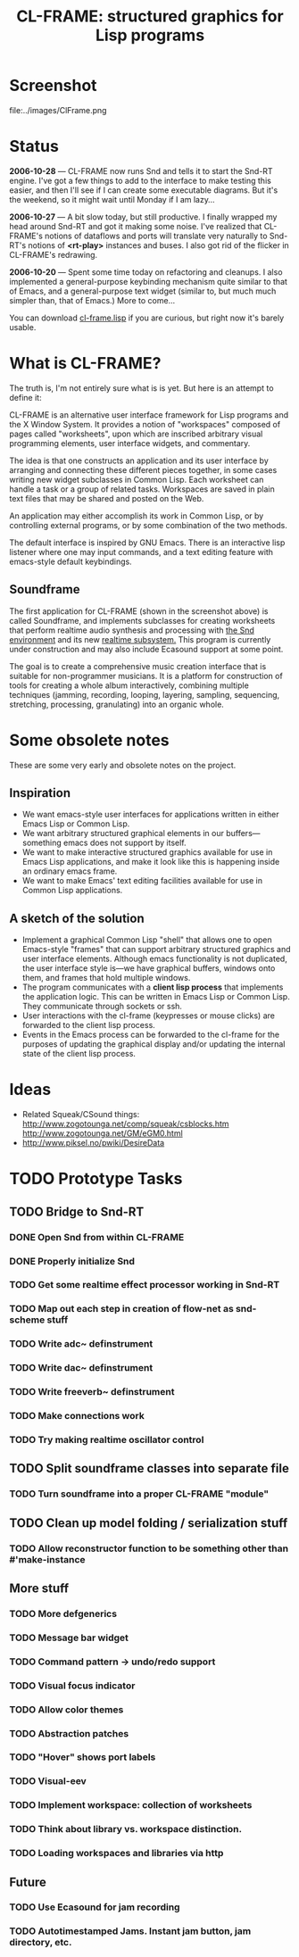 #+TITLE: CL-FRAME: structured graphics for Lisp programs

* Screenshot 

file:../images/ClFrame.png

* Status

 *2006-10-28* --- CL-FRAME now runs Snd and tells it to start the
 Snd-RT engine. I've got a few things to add to the interface to make
 testing this easier, and then I'll see if I can create some
 executable diagrams.  But it's the weekend, so it might wait until
 Monday if I am lazy...

 *2006-10-27* --- A bit slow today, but still productive. I finally
 wrapped my head around Snd-RT and got it making some noise. I've
 realized that CL-FRAME's notions of dataflows and ports will
 translate very naturally to Snd-RT's notions of *<rt-play>* instances
 and buses. I also got rid of the flicker in CL-FRAME's redrawing.

 *2006-10-20* --- Spent some time today on refactoring and cleanups. I
 also implemented a general-purpose keybinding mechanism quite similar
 to that of Emacs, and a general-purpose text widget (similar to, but
 much much simpler than, that of Emacs.) More to come...

 You can download [[http://dto.freeshell.org/e/cl-frame.lisp][cl-frame.lisp]] if you are curious, but right now it's
 barely usable.

* What is CL-FRAME?

The truth is, I'm not entirely sure what is is yet. But here is an
attempt to define it:

CL-FRAME is an alternative user interface framework for Lisp programs
and the X Window System. It provides a notion of "workspaces" composed
of pages called "worksheets", upon which are inscribed arbitrary
visual programming elements, user interface widgets, and commentary.

The idea is that one constructs an application and its user interface
by arranging and connecting these different pieces together, in some
cases writing new widget subclasses in Common Lisp. Each worksheet can
handle a task or a group of related tasks. Workspaces are saved in
plain text files that may be shared and posted on the Web.

An application may either accomplish its work in Common Lisp, or by
controlling external programs, or by some combination of the two
methods.

The default interface is inspired by GNU Emacs. There is an
interactive lisp listener where one may input commands, and a text
editing feature with emacs-style default keybindings. 

** Soundframe

The first application for CL-FRAME (shown in the screenshot above) is
called Soundframe, and implements subclasses for creating worksheets
that perform realtime audio synthesis and processing with [[http://ccrma.stanford.edu/software/snd/][the Snd
environment]] and its new [[http://www.notam02.no/arkiv/doc/snd-rt/][realtime subsystem.]] This program is currently
under construction and may also include Ecasound support at some
point.

The goal is to create a comprehensive music creation interface that is
suitable for non-programmer musicians. It is a platform for
construction of tools for creating a whole album interactively,
combining multiple techniques (jamming, recording, looping, layering,
sampling, sequencing, stretching, processing, granulating) into an
organic whole.

* Some obsolete notes

These are some very early and obsolete notes on the project.

** Inspiration

 - We want emacs-style user interfaces for applications written in
   either Emacs Lisp or Common Lisp.
 - We want arbitrary structured graphical elements in our
   buffers---something emacs does not support by itself. 
 - We want to make interactive structured graphics available for use
   in Emacs Lisp applications, and make it look like this is happening
   inside an ordinary emacs frame.
 - We want to make Emacs' text editing facilities available for use in
   Common Lisp applications.

** A sketch of the solution

 - Implement a graphical Common Lisp "shell" that allows one to open
   Emacs-style "frames" that can support arbitrary structured graphics
   and user interface elements. Although emacs functionality is not
   duplicated, the user interface style is---we have graphical
   buffers, windows onto them, and frames that hold multiple windows.
 - The program communicates with a *client lisp process* that
   implements the application logic. This can be written in Emacs Lisp
   or Common Lisp. They communicate through sockets or ssh.
 - User interactions with the cl-frame (keypresses or mouse clicks) are
   forwarded to the client lisp process.
 - Events in the Emacs process can be forwarded to the cl-frame for
   the purposes of updating the graphical display and/or updating the
   internal state of the client lisp process. 

* Ideas
- Related Squeak/CSound things:
  http://www.zogotounga.net/comp/squeak/csblocks.htm
  http://www.zogotounga.net/GM/eGM0.html
- http://www.piksel.no/pwiki/DesireData
* TODO Prototype Tasks
** TODO Bridge to Snd-RT
*** DONE Open Snd from within CL-FRAME
    CLOSED: [2006-10-28 Sat 08:49]
*** DONE Properly initialize Snd
    CLOSED: [2006-10-28 Sat 16:47]
*** TODO Get some realtime effect processor working in Snd-RT
*** TODO Map out each step in creation of flow-net as snd-scheme stuff
*** TODO Write adc~ definstrument
*** TODO Write dac~ definstrument
*** TODO Write freeverb~ definstrument
*** TODO Make connections work
*** TODO Try making realtime oscillator control
** TODO Split soundframe classes into separate file
*** TODO Turn soundframe into a proper CL-FRAME "module"
** TODO Clean up model folding / serialization stuff
*** TODO Allow reconstructor function to be something other than #'make-instance
** More stuff
*** TODO More defgenerics
*** TODO Message bar widget
*** TODO Command pattern -> undo/redo support
*** TODO Visual focus indicator
*** TODO Allow color themes
*** TODO Abstraction patches
*** TODO "Hover" shows port labels
*** TODO Visual-eev
*** TODO Implement workspace: collection of worksheets
*** TODO Think about library vs. workspace distinction.
*** TODO Loading workspaces and libraries via http
** Future
*** TODO Use Ecasound for jam recording
*** TODO Autotimestamped Jams. Instant jam button, jam directory, etc. 

